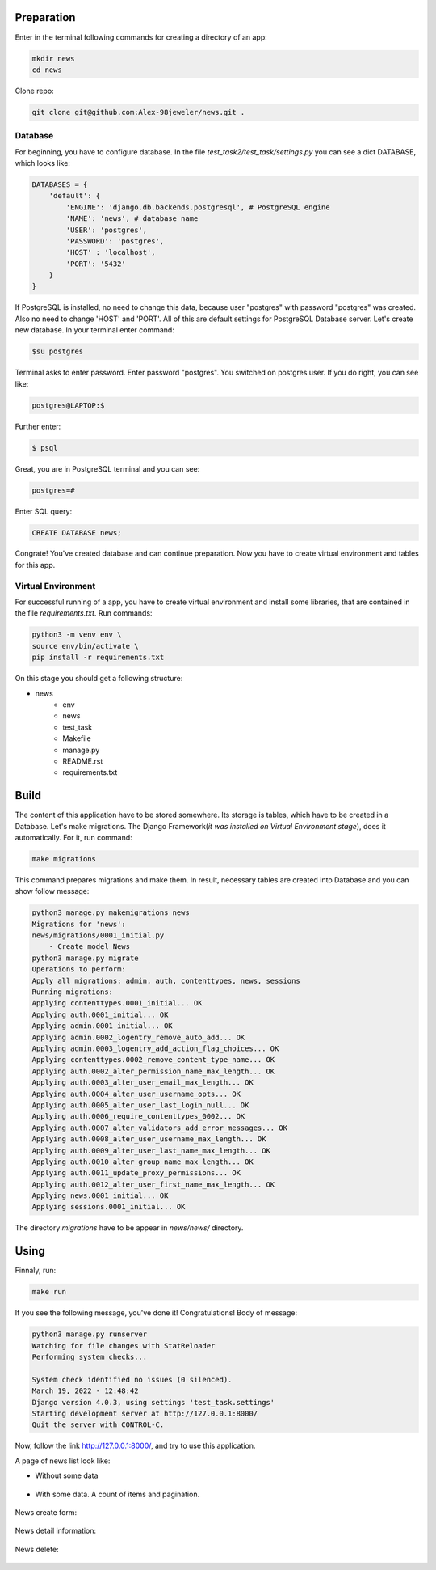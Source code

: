 Preparation
======================
Enter in the terminal following commands for creating a directory of an app:

.. code-block:: shell

    mkdir news
    cd news

Clone repo:

.. code-block::

    git clone git@github.com:Alex-98jeweler/news.git .


Database
---------
For beginning, you have to configure database. In the file *test_task2/test_task/settings.py* you can see a dict DATABASE, which looks like:

.. code-block:: python

    DATABASES = {
        'default': {
            'ENGINE': 'django.db.backends.postgresql', # PostgreSQL engine
            'NAME': 'news', # database name
            'USER': 'postgres', 
            'PASSWORD': 'postgres',
            'HOST' : 'localhost',
            'PORT': '5432'
        }
    }

If PostgreSQL is installed, no need to change this data, because user "postgres" with password "postgres" was created. Also no need to change 'HOST' and 'PORT'. All of this are default settings for PostgreSQL Database server.
Let's create new database. In your terminal enter command:

.. code-block::

    $su postgres

Terminal asks to enter password. Enter password "postgres". You switched on postgres user.
If you do right, you can see like:

.. code-block::

    postgres@LAPTOP:$

Further enter:

.. code-block::

    $ psql

Great, you are in PostgreSQL terminal and you can see:

.. code-block::

    postgres=#

Enter SQL query:

.. code-block::

    CREATE DATABASE news;

Congrate! You've created database and can continue preparation.
Now you have to create virtual environment and tables for this app.

Virtual Environment
-------------------

For successful running of a app, you have to create virtual environment and install some libraries, that are contained in the file *requirements.txt*. Run commands:

.. code-block::

    python3 -m venv env \
    source env/bin/activate \
    pip install -r requirements.txt


On this stage you should get a following structure:

* news
    * env
    * news
    * test_task
    * Makefile
    * manage.py
    * README.rst
    * requirements.txt

Build
======

The content of this application have to be stored somewhere. Its storage is tables, which have to be created in a Database. Let's make migrations. The Django Framework(*it was installed on Virtual Environment stage*), does it automatically. For it, run command:

.. code-block::

    make migrations

This command prepares migrations and make them. In result, necessary tables are created into Database and you can show follow message:

.. code-block::

    python3 manage.py makemigrations news
    Migrations for 'news':
    news/migrations/0001_initial.py
        - Create model News
    python3 manage.py migrate
    Operations to perform:
    Apply all migrations: admin, auth, contenttypes, news, sessions
    Running migrations:
    Applying contenttypes.0001_initial... OK
    Applying auth.0001_initial... OK
    Applying admin.0001_initial... OK
    Applying admin.0002_logentry_remove_auto_add... OK
    Applying admin.0003_logentry_add_action_flag_choices... OK
    Applying contenttypes.0002_remove_content_type_name... OK
    Applying auth.0002_alter_permission_name_max_length... OK
    Applying auth.0003_alter_user_email_max_length... OK
    Applying auth.0004_alter_user_username_opts... OK
    Applying auth.0005_alter_user_last_login_null... OK
    Applying auth.0006_require_contenttypes_0002... OK
    Applying auth.0007_alter_validators_add_error_messages... OK
    Applying auth.0008_alter_user_username_max_length... OK
    Applying auth.0009_alter_user_last_name_max_length... OK
    Applying auth.0010_alter_group_name_max_length... OK
    Applying auth.0011_update_proxy_permissions... OK
    Applying auth.0012_alter_user_first_name_max_length... OK
    Applying news.0001_initial... OK
    Applying sessions.0001_initial... OK

The directory *migrations* have to be appear in *news/news/* directory.

Using
======

Finnaly, run: 

.. code-block::

    make run

If you see the following message, you've done it! Congratulations!
Body of message:

.. code-block::

    python3 manage.py runserver
    Watching for file changes with StatReloader
    Performing system checks...

    System check identified no issues (0 silenced).
    March 19, 2022 - 12:48:42
    Django version 4.0.3, using settings 'test_task.settings'
    Starting development server at http://127.0.0.1:8000/
    Quit the server with CONTROL-C.

Now, follow the link http://127.0.0.1:8000/, and try to use this application. 


A page of news list look like:

* Without some data

    .. figure:: image/1.png
        :scale: 100%

* With some data. A count of items and pagination.

    .. figure :: image/3.png
        :scale: 100%

    .. figure :: image/4.png
        :scale: 100%

    .. figure :: image/5.png
        :scale: 100%

    .. figure :: image/6.png
        :scale: 100%

    .. figure :: image/7.png
        :scale: 100%

    .. figure :: image/8.png
        :scale: 100%

    .. figure :: image/9.png
        :scale: 100%

News create form: 

    .. figure :: image/2.png
        :scale: 100%

News detail information:

    .. figure :: image/10.png
        :scale: 100%

News delete:
    .. figure :: image/11.png
        :scale: 100%


    

